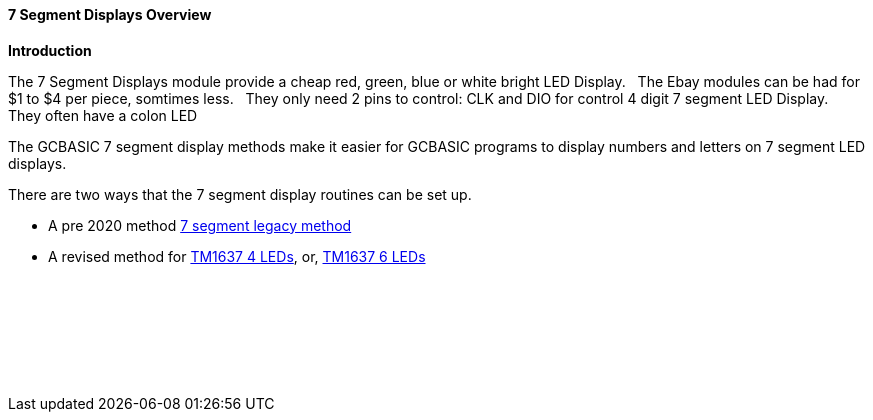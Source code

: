 ==== 7 Segment Displays Overview

*Introduction*

The 7 Segment Displays module provide a cheap red, green, blue or white bright LED Display.&#160;&#160;
The Ebay modules can be had for $1 to $4 per piece, somtimes less.&#160;&#160;
They only need 2 pins to control: CLK and DIO for control 4 digit 7 segment LED Display.&#160;&#160;
They often have a  colon LED&#160;&#160;

The GCBASIC 7 segment display methods make it easier for GCBASIC programs to display numbers and letters on 7 segment LED displays.

There are two ways that the 7 segment display routines can be set up.

* A pre 2020 method <<_7_segment_displays_legacy,7 segment legacy method>>

* A revised method for <<_7_segment_displays_tm1637_4_digits,TM1637 4 LEDs>>, or, <<_7_segment_displays_tm1637_6_digits,TM1637 6 LEDs>>



{empty} +
{empty} +
{empty} +
{empty} +
{empty} +
{empty} +




